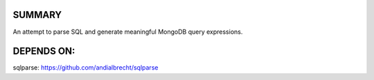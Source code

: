 
SUMMARY
-------

An attempt to parse SQL and generate meaningful MongoDB query expressions.


DEPENDS ON:
----------

sqlparse: https://github.com/andialbrecht/sqlparse

